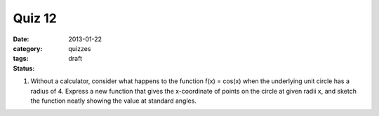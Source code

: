 Quiz 12 
#######

:date: 2013-01-22
:category: quizzes
:tags:
:status: draft


1. Without a calculator,  consider what happens to the function f(x) = cos(x) when the underlying unit circle has a radius of 4.  Express a new function that gives the x-coordinate of points on the circle at given radii x, and sketch the function neatly showing the  value at standard angles.

 
 
